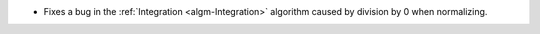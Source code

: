 - Fixes a bug in the :ref:`Integration <algm-Integration>` algorithm caused by division by 0 when normalizing.
